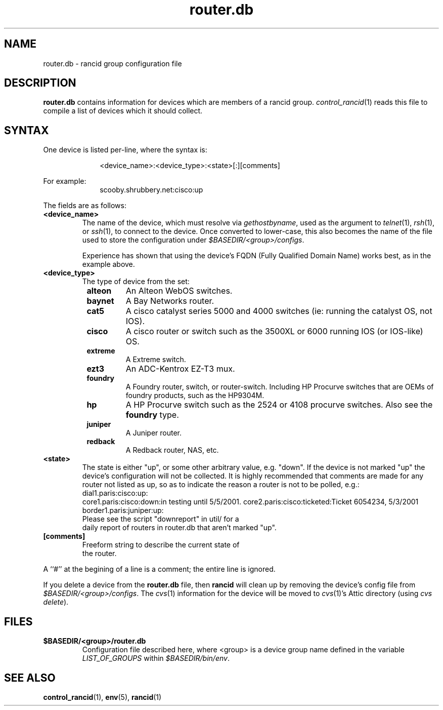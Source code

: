 .\"
.hys 50
.TH "router.db" "5" "22 Jan 2001"
.SH NAME
router.db \- rancid group configuration file
.SH DESCRIPTION
.B router.db
contains information for devices which are members of a rancid group.
.IR control_rancid (1)
reads this file to compile a list of devices which it should collect.
.\"
.SH SYNTAX
One device is listed per-line, where the syntax is:
.PP
.in +1i
.nf
<device_name>:<device_type>:<state>[:][comments]
.fi
.in -1i
.PP
For example:
.in +1i
.nf
scooby.shrubbery.net:cisco:up
.fi
.in -1i
.PP
.\"
The fields are as follows:
.TP
.B <device_name>
The name of the device, which must resolve via
.I gethostbyname\c
, used as the argument to
.IR telnet (1),
.IR rsh (1),
or
.IR ssh (1),
to connect to the device.  Once converted to lower-case, this
also becomes the name of the file used to store the configuration under
\fI$BASEDIR/<group>/configs\fR.
.sp
Experience has shown that using the device's FQDN (Fully Qualified
Domain Name) works best, as in the example above.
.\"
.TP
.B <device_type>
The type of device from the set:
.RS 8n
.TP
.B alteon
An Alteon WebOS switches.
.TP
.B baynet
A Bay Networks router.
.TP
.B cat5
A cisco catalyst series 5000 and 4000 switches (ie: running the catalyst OS,
not IOS).
.TP
.B cisco
A cisco router or switch such as the 3500XL or 6000 running IOS (or IOS-like)
OS.
.TP
.B extreme
A Extreme switch.
.TP
.B ezt3
An ADC-Kentrox EZ-T3 mux.
.TP
.B foundry
A Foundry router, switch, or router-switch.  Including HP Procurve switches
that are OEMs of foundry products, such as the HP9304M.
.TP
.B hp
A HP Procurve switch such as the 2524 or 4108 procurve switches.  Also see the
.B foundry
type.
.TP
.B juniper
A Juniper router.
.TP
.ID 15n
.B redback
A Redback router, NAS, etc.
.RE
.\"
.TP
.B <state>
The state is either "up", or some other arbitrary value, e.g. "down".
If the device is not marked "up" the device's configuration will not be
collected.
It is highly recommended that comments are made for 
any router not listed as up, so as to indicate the
reason a router is not to be polled, e.g.:
.TP
.PP
dial1.paris:cisco:up:
core1.paris:cisco:down:in testing until 5/5/2001.
core2.paris:cisco:ticketed:Ticket 6054234, 5/3/2001
border1.paris:juniper:up:
.TP
.PP
Please see the script "downreport" in util/ for a
daily report of routers in router.db that aren't
marked "up".
.PP
.TP
.B [comments]
.TP
.PP
Freeform string to describe the current state of
the router.
.PP
A ``#'' at the begining of a line is a comment; the entire line is
ignored.
.PP
If you delete a device from the 
.B router.db
file, then
.B rancid
will clean up by removing the device's config file from
\fI$BASEDIR/<group>/configs\fR.
The
.IR cvs (1)
information for the device will be moved to 
.IR cvs (1)'s
Attic directory (using
.IR "cvs delete").
.PP
.SH FILES
.ta \w'xBASEDIR/<group>/router.db  'u
.TP
.B $BASEDIR/<group>/router.db
Configuration file described here, where <group> is a device group name
defined in the variable
.I LIST_OF_GROUPS
within \fI$BASEDIR/bin/env\fR.
.El
.SH SEE ALSO
.BR control_rancid (1),
.BR env (5),
.BR rancid (1)
